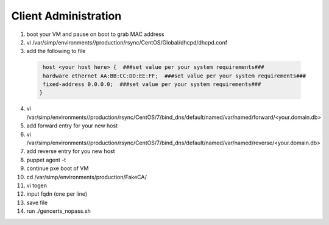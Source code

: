 Client Administration
=======================

1. boot your VM and pause on boot to grab MAC address

2. vi /var/simp/environments//production/rsync/CentOS/Global/dhcpd/dhcpd.conf

3. add the following to file

  .. code-block:: ruby
  
    host <your host here> {  ###set value per your system requirements###
    hardware ethernet AA:BB:CC:DD:EE:FF;  ###set value per your system requirements###
    fixed-address 0.0.0.0;  ###set value per your system requirements###
   } 


4. vi /var/simp/environments//production/rsync/CentOS/7/bind_dns/default/named/var/named/forward/<your.domain.db>

5. add forward entry for your new host

6. vi /var/simp/environments//production/rsync/CentOS/7/bind_dns/default/named/var/named/reverse/<your.domain.db>

7. add reverse entry for you new host

8. puppet agent -t 

9. continue pxe boot of VM

10. cd /var/simp/environments/production/FakeCA/

11. vi togen

12. input fqdn (one per line)

13. save file  

14. run ./gencerts_nopass.sh